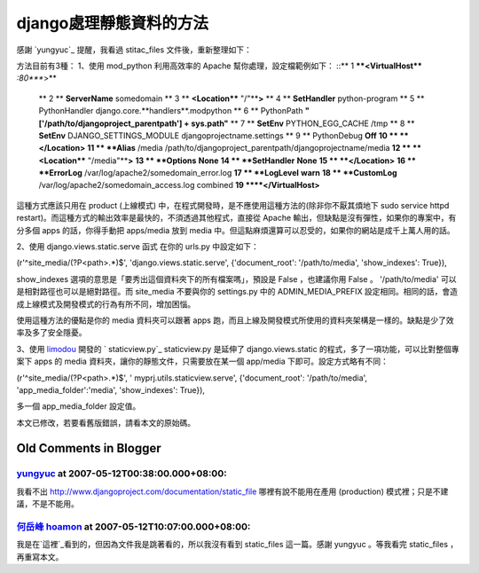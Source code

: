 django處理靜態資料的方法
================================================================================

感謝 `yungyuc`_ 提醒，我看過 stitac_files 文件後，重新整理如下：

方法目前有3種：
1、使用 mod_python
利用高效率的 Apache 幫你處理，設定檔範例如下：
::** 1 ****<VirtualHost**** *:80****>**
    ** 2 **    **ServerName** somedomain
    ** 3 **    **<Location**** "/"****>**
    ** 4 **        **SetHandler** python-program
    ** 5 **        PythonHandler django.core.**handlers**.modpython
    ** 6 **        PythonPath **"['/path/to/djangoproject_parentpath'] +
    sys.path"**
    ** 7 **        **SetEnv** PYTHON_EGG_CACHE /tmp
    ** 8 **        **SetEnv** DJANGO_SETTINGS_MODULE
    djangoprojectname.settings
    ** 9 **        PythonDebug **Off**
    **10 **    **</Location>**
    **11 **    **Alias** /media
    /path/to/djangoproject_parentpath/djangoprojectname/media
    **12 **    **<Location**** "/media"****>**
    **13 **        **Options** **None**
    **14 **        **SetHandler** **None**
    **15 **    **</Location>**
    **16 **    **ErrorLog** /var/log/apache2/somedomain_error.log
    **17 **    **LogLevel** **warn**
    **18 **    **CustomLog** /var/log/apache2/somedomain_access.log
    combined
    **19 ****</VirtualHost>**

這種方式應該只用在 product (上線模式) 中，在程式開發時，是不應使用這種方法的(除非你不厭其煩地下 sudo service httpd
restart)。而這種方式的輸出效率是最快的，不須透過其他程式，直接從 Apache 輸出，但缺點是沒有彈性，如果你的專案中，有分多個 apps
的話，你得手動把 apps/media 放到 media 中。但這點麻煩還算可以忍受的，如果你的網站是成千上萬人用的話。

2、使用 django.views.static.serve 函式
在你的 urls.py 中設定如下：

(r'^site_media/(?P<path>.*)$', 'django.views.static.serve', {'document_root':
'/path/to/media', 'show_indexes': True}),

show_indexes 選項的意思是「要秀出這個資料夾下的所有檔案嗎」，預設是 False ，也建議你用 False 。
'/path/to/media' 可以是相對路徑也可以是絕對路徑。而 site_media 不要與你的 settings.py 中的
ADMIN_MEDIA_PREFIX 設定相同。相同的話，會造成上線模式及開發模式的行為有所不同，增加困惱。

使用這種方法的優點是你的 media 資料夾可以跟著 apps 跑，而且上線及開發模式所使用的資料夾架構是一樣的。缺點是少了效率及多了安全隱憂。

3、使用 `limodou`_ 開發的 ` staticview.py`_
staticview.py 是延伸了 django.views.static 的程式，多了一項功能，可以比對整個專案下 apps 的 media
資料夾，讓你的靜態文件，只需要放在某一個 app/media 下即可。設定方式略有不同：

(r'^site_media/(?P<path>.*)$', ' myprj.utils.staticview.serve',
{'document_root': '/path/to/media', 'app_media_folder':'media',
'show_indexes': True}),

多一個 app_media_folder 設定值。

本文已修改，若要看舊版錯誤，請看本文的原始碼。



.. _yungyuc: http://blog.seety.org/everydaywork/
.. _limodou: http://blog.donews.com/limodou/
.. _ staticview.py:
    http://openbookplatform.googlecode.com/svn/trunk/utils/staticview.py


Old Comments in Blogger
--------------------------------------------------------------------------------



`yungyuc <http://www.blogger.com/profile/03040900487805390584>`_ at 2007-05-12T00:38:00.000+08:00:
^^^^^^^^^^^^^^^^^^^^^^^^^^^^^^^^^^^^^^^^^^^^^^^^^^^^^^^^^^^^^^^^^^^^^^^^^^^^^^^^^^^^^^^^^^^^^^^^^^^^^^^^^^^^^^^

我看不出 http://www.djangoproject.com/documentation/static_file 哪裡有說不能用在產用
(production) 模式裡；只是不建議，不是不能用。

`何岳峰 hoamon <http://www.blogger.com/profile/03979063804278011312>`_ at 2007-05-12T10:07:00.000+08:00:
^^^^^^^^^^^^^^^^^^^^^^^^^^^^^^^^^^^^^^^^^^^^^^^^^^^^^^^^^^^^^^^^^^^^^^^^^^^^^^^^^^^^^^^^^^^^^^^^^^^^^^^^^^^^^^^^^^

我是在`這裡`_看到的，但因為文件我是跳著看的，所以我沒有看到 static_files 這一篇。感謝 yungyuc 。等我看完
static_files ，再重寫本文。

.. _這裡: http://www.djangoproject.com/documentation/modpython/#serving-
    media-files


.. author:: default
.. categories:: chinese
.. tags:: django
.. comments::
